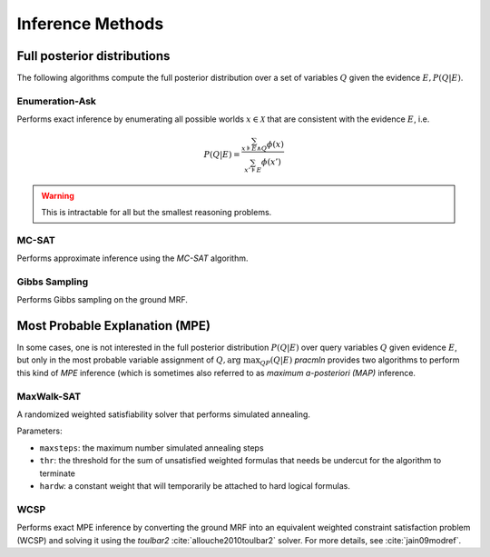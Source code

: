 
Inference Methods
=================

Full posterior distributions
^^^^^^^^^^^^^^^^^^^^^^^^^^^^

The following algorithms compute the full posterior distribution
over a set of variables :math:`Q` given the evidence :math:`E, P(Q|E)`.

Enumeration-Ask
~~~~~~~~~~~~~~~

Performs exact inference by enumerating all possible worlds :math:`x\in\mathcal{X}` that
are consistent with the evidence :math:`E`, i.e.

.. math::
    
     P(Q|E) = \frac{\sum_{x \models E\land Q}^{} \phi(x)}{\sum_{x'\models E}{\phi(x')}}


.. warning::

    This is intractable for all but the smallest reasoning problems.
    

MC-SAT
~~~~~~

Performs approximate inference using the `MC-SAT` algorithm.


Gibbs Sampling
~~~~~~~~~~~~~~

Performs Gibbs sampling on the ground MRF.



Most Probable Explanation (MPE)
^^^^^^^^^^^^^^^^^^^^^^^^^^^^^^^

In some cases, one is not interested in the full posterior distribution
:math:`P(Q|E)` over query variables :math:`Q` given evidence :math:`E`,
but only in the most probable variable assignment of :math:`Q, \text{arg max}_QP(Q|E)`
`pracmln` provides two algorithms to perform this kind of `MPE` inference
(which is sometimes also referred to as `maximum a-posteriori (MAP)`
inference.

MaxWalk-SAT
~~~~~~~~~~~

A randomized weighted satisfiability solver that performs simulated
annealing.

Parameters:

* ``maxsteps``: the maximum number simulated annealing steps
* ``thr``: the threshold for the sum of unsatisfied weighted formulas that needs be undercut for the algorithm to terminate
* ``hardw``: a constant weight that will temporarily be attached to hard logical formulas. 

WCSP
~~~~

Performs exact MPE inference by converting the ground MRF into an
equivalent weighted constraint satisfaction problem (WCSP) and
solving it using the `toulbar2` :cite:`allouche2010toulbar2` solver. For more details, see :cite:`jain09modref`.


.. bibliography:: refs.bib
   :cited:






